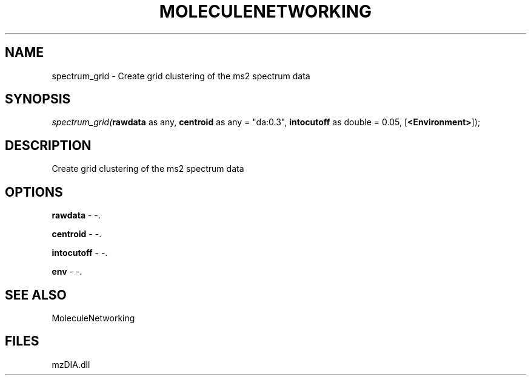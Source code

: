 .\" man page create by R# package system.
.TH MOLECULENETWORKING 1 2000-Jan "spectrum_grid" "spectrum_grid"
.SH NAME
spectrum_grid \- Create grid clustering of the ms2 spectrum data
.SH SYNOPSIS
\fIspectrum_grid(\fBrawdata\fR as any, 
\fBcentroid\fR as any = "da:0.3", 
\fBintocutoff\fR as double = 0.05, 
[\fB<Environment>\fR]);\fR
.SH DESCRIPTION
.PP
Create grid clustering of the ms2 spectrum data
.PP
.SH OPTIONS
.PP
\fBrawdata\fB \fR\- -. 
.PP
.PP
\fBcentroid\fB \fR\- -. 
.PP
.PP
\fBintocutoff\fB \fR\- -. 
.PP
.PP
\fBenv\fB \fR\- -. 
.PP
.SH SEE ALSO
MoleculeNetworking
.SH FILES
.PP
mzDIA.dll
.PP
